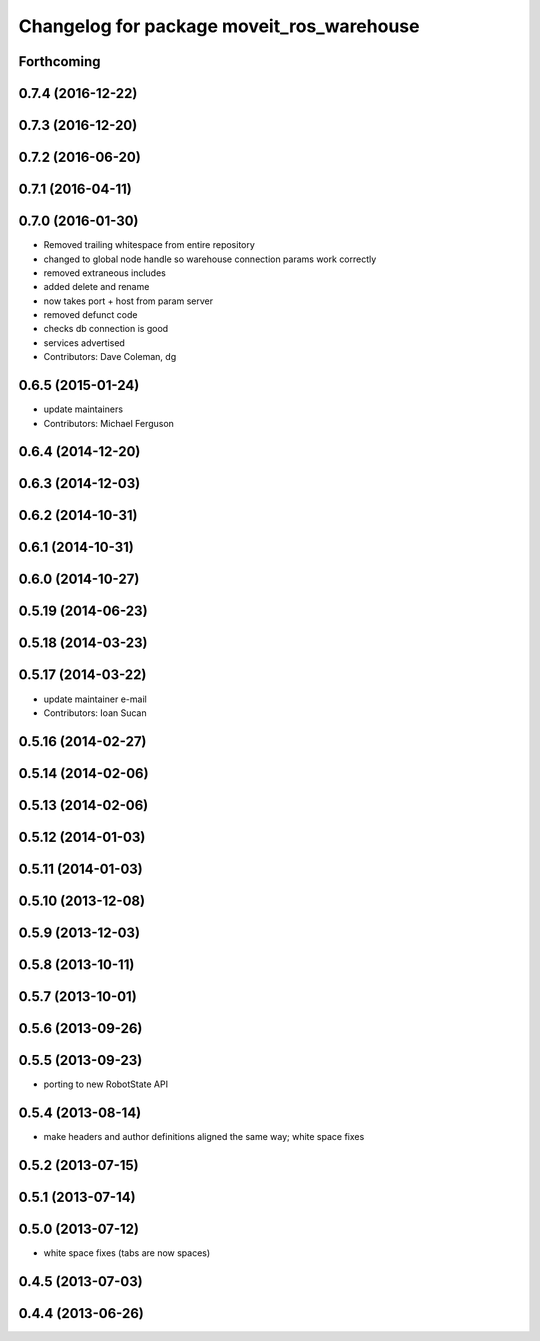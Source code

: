 ^^^^^^^^^^^^^^^^^^^^^^^^^^^^^^^^^^^^^^^^^^
Changelog for package moveit_ros_warehouse
^^^^^^^^^^^^^^^^^^^^^^^^^^^^^^^^^^^^^^^^^^

Forthcoming
-----------

0.7.4 (2016-12-22)
------------------

0.7.3 (2016-12-20)
------------------

0.7.2 (2016-06-20)
------------------

0.7.1 (2016-04-11)
------------------

0.7.0 (2016-01-30)
------------------
* Removed trailing whitespace from entire repository
* changed to global node handle so warehouse connection params work correctly
* removed extraneous includes
* added delete and rename
* now takes port + host from param server
* removed defunct code
* checks db connection is good
* services advertised
* Contributors: Dave Coleman, dg

0.6.5 (2015-01-24)
------------------
* update maintainers
* Contributors: Michael Ferguson

0.6.4 (2014-12-20)
------------------

0.6.3 (2014-12-03)
------------------

0.6.2 (2014-10-31)
------------------

0.6.1 (2014-10-31)
------------------

0.6.0 (2014-10-27)
------------------

0.5.19 (2014-06-23)
-------------------

0.5.18 (2014-03-23)
-------------------

0.5.17 (2014-03-22)
-------------------
* update maintainer e-mail
* Contributors: Ioan Sucan

0.5.16 (2014-02-27)
-------------------

0.5.14 (2014-02-06)
-------------------

0.5.13 (2014-02-06)
-------------------

0.5.12 (2014-01-03)
-------------------

0.5.11 (2014-01-03)
-------------------

0.5.10 (2013-12-08)
-------------------

0.5.9 (2013-12-03)
------------------

0.5.8 (2013-10-11)
------------------

0.5.7 (2013-10-01)
------------------

0.5.6 (2013-09-26)
------------------

0.5.5 (2013-09-23)
------------------
* porting to new RobotState API

0.5.4 (2013-08-14)
------------------

* make headers and author definitions aligned the same way; white space fixes

0.5.2 (2013-07-15)
------------------

0.5.1 (2013-07-14)
------------------

0.5.0 (2013-07-12)
------------------
* white space fixes (tabs are now spaces)

0.4.5 (2013-07-03)
------------------

0.4.4 (2013-06-26)
------------------
